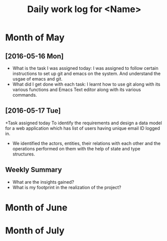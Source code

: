 #+title: Daily work log for <Name>

* Month of May
** [2016-05-16 Mon]
   + What is the task I was assigned today:
     I was assigned to follow certain instructions to set up git and emacs on the system.
     And understand the usgae of emacs and git.
   + What did I get done with each task:
     I learnt how to use git along with its various functions and Emacs Text editor along with its various commands.
** [2016-05-17 Tue]
   +Task assigned today
      To identify the requirements and design a data model for a web application which has list of users having unique email ID logged in. 
   +
      We identified the actors, entities, their relations with each other and the operations performed on them with the help of state and type structures. 
** Weekly  Summary
   + What are the insights gained?
   + What is my footprint in the realization of the project?
* Month of June
* Month of July
